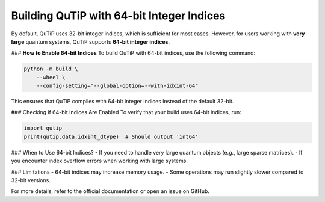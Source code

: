 .. _64bit_indices:

Building QuTiP with 64-bit Integer Indices
===========================================

By default, QuTiP uses 32-bit integer indices, which is sufficient for most cases. However, for users working with **very large** quantum systems, QuTiP supports **64-bit integer indices**.

### **How to Enable 64-bit Indices**
To build QuTiP with 64-bit indices, use the following command:

.. code-block:: bash

    python -m build \
        --wheel \
        --config-setting="--global-option=--with-idxint-64"

This ensures that QuTiP compiles with 64-bit integer indices instead of the default 32-bit.

### Checking if 64-bit Indices Are Enabled
To verify that your build uses 64-bit indices, run:

.. code-block:: python

    import qutip
    print(qutip.data.idxint_dtype)  # Should output 'int64'

### When to Use 64-bit Indices?
- If you need to handle very large quantum objects (e.g., large sparse matrices).
- If you encounter index overflow errors when working with large systems.

### Limitations
- 64-bit indices may increase memory usage.
- Some operations may run slightly slower compared to 32-bit versions.

For more details, refer to the official documentation or open an issue on GitHub.
